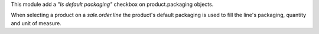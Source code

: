 This module add a *"Is default packaging"* checkbox on product.packaging objects.

When selecting a product on a *sale.order.line* the product's default packaging is used to fill the line's packaging, quantity and unit of measure.
